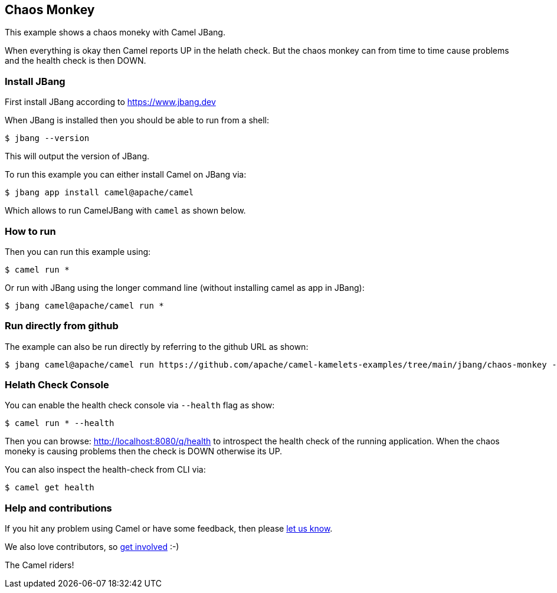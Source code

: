 == Chaos Monkey

This example shows a chaos moneky with Camel JBang.

When everything is okay then Camel reports UP in the helath check.
But the chaos monkey can from time to time cause problems and the health check is then DOWN.


=== Install JBang

First install JBang according to https://www.jbang.dev

When JBang is installed then you should be able to run from a shell:

[source,sh]
----
$ jbang --version
----

This will output the version of JBang.

To run this example you can either install Camel on JBang via:

[source,sh]
----
$ jbang app install camel@apache/camel
----

Which allows to run CamelJBang with `camel` as shown below.

=== How to run

Then you can run this example using:

[source,sh]
----
$ camel run *
----

Or run with JBang using the longer command line (without installing camel as app in JBang):

[source,sh]
----
$ jbang camel@apache/camel run *
----

=== Run directly from github

The example can also be run directly by referring to the github URL as shown:

[source,sh]
----
$ jbang camel@apache/camel run https://github.com/apache/camel-kamelets-examples/tree/main/jbang/chaos-monkey --health
----

=== Helath Check Console

You can enable the health check console via `--health` flag as show:

[source,sh]
----
$ camel run * --health
----

Then you can browse: http://localhost:8080/q/health to introspect the health check
of the running application. When the chaos moneky is causing problems then the check is DOWN otherwise its UP.

You can also inspect the health-check from CLI via:

[source,sh]
----
$ camel get health
----

=== Help and contributions

If you hit any problem using Camel or have some feedback, then please
https://camel.apache.org/community/support/[let us know].

We also love contributors, so
https://camel.apache.org/community/contributing/[get involved] :-)

The Camel riders!
